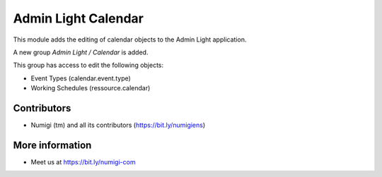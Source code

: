 ====================
Admin Light Calendar
====================
This module adds the editing of calendar objects to the Admin Light application.

A new group `Admin Light / Calendar` is added.

This group has access to edit the following objects:

* Event Types (calendar.event.type)
* Working Schedules (ressource.calendar)

Contributors
------------
* Numigi (tm) and all its contributors (https://bit.ly/numigiens)

More information
----------------
* Meet us at https://bit.ly/numigi-com
